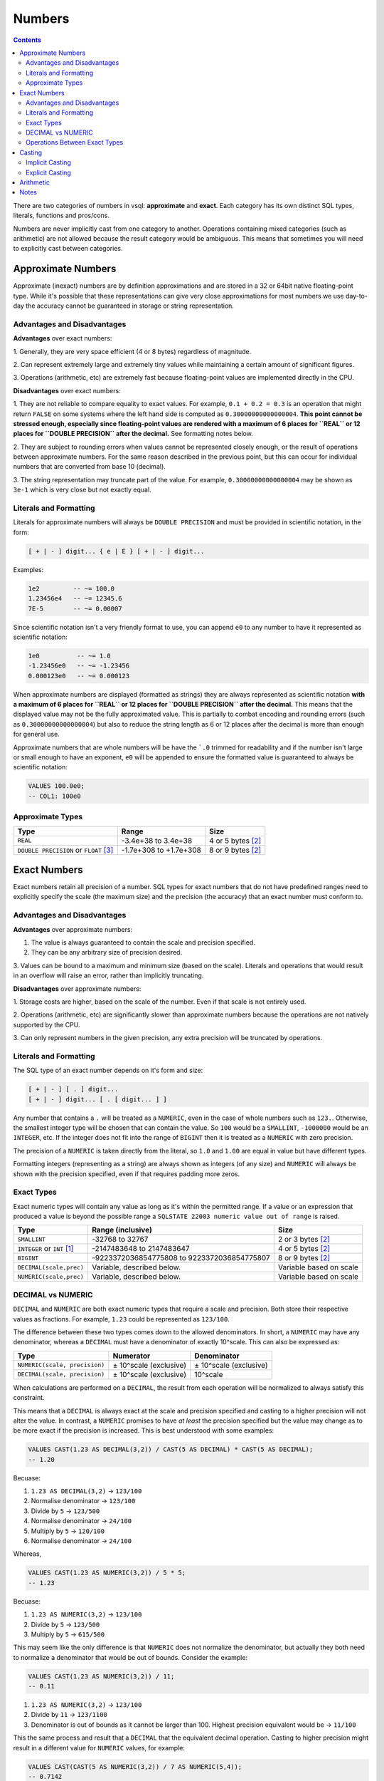 Numbers
=======

.. contents::

There are two categories of numbers in vsql: **approximate** and **exact**. Each
category has its own distinct SQL types, literals, functions and pros/cons.

Numbers are never implicitly cast from one category to another. Operations
containing mixed categories (such as arithmetic) are not allowed because the
result category would be ambiguous. This means that sometimes you will need to
explicitly cast between categories.

Approximate Numbers
-------------------

Approximate (inexact) numbers are by definition approximations and are stored in
a 32 or 64bit native floating-point type. While it's possible that these
representations can give very close approximations for most numbers we use
day-to-day the accuracy cannot be guaranteed in storage or string
representation.

Advantages and Disadvantages
^^^^^^^^^^^^^^^^^^^^^^^^^^^^

**Advantages** over exact numbers:

1. Generally, they are very space efficient (4 or 8 bytes) regardless of
magnitude.

2. Can represent extremely large and extremely tiny values while maintaining a
certain amount of significant figures.

3. Operations (arithmetic, etc) are extremely fast because floating-point values
are implemented directly in the CPU.

**Disadvantages** over exact numbers:

1. They are not reliable to compare equality to exact values. For example,
``0.1 + 0.2 = 0.3`` is an operation that might return ``FALSE`` on some systems
where the left hand side is computed as ``0.30000000000000004``. **This point
cannot be stressed enough, especially since floating-point values are rendered
with a maximum of 6 places for ``REAL`` or 12 places for ``DOUBLE PRECISION``
after the decimal.** See formatting notes below.

2. They are subject to rounding errors when values cannot be represented closely
enough, or the result of operations between approximate numbers. For the same
reason described in the previous point, but this can occur for individual
numbers that are converted from base 10 (decimal).

3. The string representation may truncate part of the value. For example,
``0.30000000000000004`` may be shown as ``3e-1`` which is very close but not
exactly equal.

Literals and Formatting
^^^^^^^^^^^^^^^^^^^^^^^

Literals for approximate numbers will always be ``DOUBLE PRECISION`` and must be
provided in scientific notation, in the form:

.. code-block:: text

   [ + | - ] digit... { e | E } [ + | - ] digit...

Examples:

.. code-block:: sql

   1e2         -- ~= 100.0
   1.23456e4   -- ~= 12345.6
   7E-5        -- ~= 0.00007

Since scientific notation isn't a very friendly format to use, you can append
``e0`` to any number to have it represented as scientific notation:

.. code-block:: sql

   1e0          -- ~= 1.0
   -1.23456e0   -- ~= -1.23456
   0.000123e0   -- ~= 0.000123

When approximate numbers are displayed (formatted as strings) they are always
represented as scientific notation **with a maximum of 6 places for ``REAL`` or
12 places for ``DOUBLE PRECISION`` after the decimal.** This means that the
displayed value may not be the fully approximated value. This is partially to
combat encoding and rounding errors (such as ``0.30000000000000004``) but also
to reduce the string length as 6 or 12 places after the decimal is more than
enough for general use.

Approximate numbers that are whole numbers will be have the ```.0`` trimmed for
readability and if the number isn't large or small enough to have an exponent,
``e0`` will be appended to ensure the formatted value is guaranteed to always be
scientific notation:

.. code-block:: sql

   VALUES 100.0e0;
   -- COL1: 100e0

Approximate Types
^^^^^^^^^^^^^^^^^

.. list-table::
  :header-rows: 1

  * - Type
    - Range
    - Size

  * - ``REAL``
    - -3.4e+38 to 3.4e+38
    - 4 or 5 bytes [2]_

  * - ``DOUBLE PRECISION`` or ``FLOAT`` [3]_
    - -1.7e+308 to +1.7e+308
    - 8 or 9 bytes [2]_

Exact Numbers
-------------

Exact numbers retain all precision of a number. SQL types for exact numbers that
do not have predefined ranges need to explicitly specify the scale (the maximum
size) and the precision (the accuracy) that an exact number must conform to.

Advantages and Disadvantages
^^^^^^^^^^^^^^^^^^^^^^^^^^^^

**Advantages** over approximate numbers:

1. The value is always guaranteed to contain the scale and precision specified.

2. They can be any arbitrary size of precision desired.

3. Values can be bound to a maximum and minimum size (based on the scale).
Literals and operations that would result in an overflow will raise an error,
rather than implicitly truncating.

**Disadvantages** over approximate numbers:

1. Storage costs are higher, based on the scale of the number. Even if that
scale is not entirely used.

2. Operations (arithmetic, etc) are significantly slower than approximate
numbers because the operations are not natively supported by the CPU.

3. Can only represent numbers in the given precision, any extra precision will
be truncated by operations.

Literals and Formatting
^^^^^^^^^^^^^^^^^^^^^^^

The SQL type of an exact number depends on it's form and size:

.. code-block:: text

   [ + | - ] [ . ] digit...
   [ + | - ] digit... [ . [ digit... ] ]

Any number that contains a ``.`` will be treated as a ``NUMERIC``, even in the
case of whole numbers such as ``123.``. Otherwise, the smallest integer type
will be chosen that can contain the value. So ``100`` would be a ``SMALLINT``,
``-1000000`` would be an ``INTEGER``, etc. If the integer does not fit into the
range of ``BIGINT`` then it is treated as a ``NUMERIC`` with zero precision.

The precision of a ``NUMERIC`` is taken directly from the literal, so ``1.0``
and ``1.00`` are equal in value but have different types.

Formatting integers (representing as a string) are always shown as integers (of
any size) and ``NUMERIC`` will always be shown with the precision specified,
even if that requires padding more zeros.

Exact Types
^^^^^^^^^^^

Exact numeric types will contain any value as long as it's within the permitted
range. If a value or an expression that produced a value is beyond the possible
range a ``SQLSTATE 22003 numeric value out of range`` is raised.

.. list-table::
  :header-rows: 1

  * - Type
    - Range (inclusive)
    - Size

  * - ``SMALLINT``
    - -32768 to 32767
    - 2 or 3 bytes [2]_

  * - ``INTEGER`` or ``INT`` [1]_
    - -2147483648 to 2147483647
    - 4 or 5 bytes [2]_

  * - ``BIGINT``
    - -9223372036854775808 to 9223372036854775807
    - 8 or 9 bytes [2]_

  * - ``DECIMAL(scale,prec)``
    - Variable, described below.
    - Variable based on scale

  * - ``NUMERIC(scale,prec)``
    - Variable, described below.
    - Variable based on scale

DECIMAL vs NUMERIC
^^^^^^^^^^^^^^^^^^

``DECIMAL`` and ``NUMERIC`` are both exact numeric types that require a scale
and precision. Both store their respective values as fractions. For example,
``1.23`` could be represented as ``123/100``.

The difference between these two types comes down to the allowed denominators.
In short, a ``NUMERIC`` may have any denominator, whereas a ``DECIMAL`` must
have a denominator of exactly 10^scale. This can also be expressed as:

.. list-table::
  :header-rows: 1

  * - Type
    - Numerator
    - Denominator

  * - ``NUMERIC(scale, precision)``
    - ± 10^scale (exclusive)
    - ± 10^scale (exclusive)

  * - ``DECIMAL(scale, precision)``
    - ± 10^scale (exclusive)
    - 10^scale

When calculations are performed on a ``DECIMAL``, the result from each operation
will be normalized to always satisfy this constraint.

This means that a ``DECIMAL`` is always exact at the scale and precision
specified and casting to a higher precision will not alter the value. In
contrast, a ``NUMERIC`` promises to have *at least* the precision specified but
the value may change as to be more exact if the precision is increased. This is
best understood with some examples:

.. code-block:: sql

   VALUES CAST(1.23 AS DECIMAL(3,2)) / CAST(5 AS DECIMAL) * CAST(5 AS DECIMAL);
   -- 1.20

Becuase:

1. ``1.23 AS DECIMAL(3,2)`` -> ``123/100``
2. Normalise denominator -> ``123/100``
3. Divide by ``5`` -> ``123/500``
4. Normalise denominator -> ``24/100``
5. Multiply by ``5`` -> ``120/100``
6. Normalise denominator -> ``24/100``

Whereas,

.. code-block:: sql
  
  VALUES CAST(1.23 AS NUMERIC(3,2)) / 5 * 5;
  -- 1.23

Becuase:

1. ``1.23 AS NUMERIC(3,2)`` -> ``123/100``
2. Divide by ``5`` -> ``123/500``
3. Multiply by ``5`` -> ``615/500``

This may seem like the only difference is that ``NUMERIC`` does not normalize
the denominator, but actually they both need to normalize a denominator that
would be out of bounds. Consider the example:

.. code-block:: sql

   VALUES CAST(1.23 AS NUMERIC(3,2)) / 11;
   -- 0.11

1. ``1.23 AS NUMERIC(3,2)`` -> ``123/100``
2. Divide by ``11`` -> ``123/1100``
3. Denominator is out of bounds as it cannot be larger than 100. Highest
   precision equivalent would be -> ``11/100``

This the same process and result that a ``DECIMAL`` that the equivalent decimal
operation. Casting to higher precision might result in a different value for
``NUMERIC`` values, for example:

.. code-block:: sql

   VALUES CAST(CAST(5 AS NUMERIC(3,2)) / 7 AS NUMERIC(5,4));
   -- 0.7142

Because:

1. ``5 AS NUMERIC(3,2)`` -> ``5/1``
2. Divide by ``7`` -> ``5/7``
3. Cast to ``NUMERIC(5,4)`` -> ``5/7``
4. Formatted result based on 4 precision -> ``0.7142``

.. code-block:: sql

   VALUES CAST(CAST(5 AS DECIMAL(3,2)) / 7 AS DECIMAL(5,4));
   -- 0.7100

Because:

1. ``5 AS DECIMAL(3,2)`` -> ``500/100``
2. Divide by ``7`` -> ``500/700``
3. Normalise denominator -> ``71/100``
4. Cast to ``DECIMAL(5,4)`` -> ``7100/10000``
5. Formatted result based on 4 precision -> ``0.7100``

Operations Between Exact Types
^^^^^^^^^^^^^^^^^^^^^^^^^^^^^^

Arithmetic operations can only be performed when both operates are the same
fundamental types, ``NUMERIC`` or ``DECIMAL``, although they do not need to
share the same scale or precision.

.. list-table::
  :header-rows: 1

  * - Operation
    - Result Type

  * - ``NUMERIC(s1, s2) + NUMERIC(s2, p2)``
    - ``NUMERIC(MAX(s1, s2), MIN(p1, p2))``

  * - ``NUMERIC(s1, s2) - NUMERIC(s2, p2)``
    - ``NUMERIC(MAX(s1, s2), MIN(p1, p2))``

  * - ``NUMERIC(s1, s2) * NUMERIC(s2, p2)``
    - ``NUMERIC(s1 * s2, p1 + p2)``

  * - ``NUMERIC(s1, s2) / NUMERIC(s2, p2)``
    - ``NUMERIC(s1 * s2, p1 + p2)``

Examples:

.. code-block:: sql

   VALUES CAST(10.24 AS NUMERIC(4,2)) + CAST(12.123 AS NUMERIC(8,3));
   -- 22.36 as NUMERIC(8,2)

   VALUES CAST(10.24 AS NUMERIC(4,2)) * CAST(12.123 AS NUMERIC(8,3));
   -- 124.13952 as NUMERIC(32,6)

Casting
-------

Implicit Casting
^^^^^^^^^^^^^^^^

Implicit casting is when the value can be safely converted from one type to
another to satisfy an expression. Consider the example:

.. code-block:: sql

   VALUES 123 + 456789;
   -- 456912

This operation seems very straightforward, but the parser will read this as
``SMALLINT + INTEGER`` due to the size of the literals. However, arithmetic
operations must take in an produce the same result. Rather than forcing the user
to explicitly cast one type to another we can always safely convert a
``SMALLINT`` to an ``INTEGER`` (this is called a supertype in SQL terms). The
implicit cast results in an actual expression of ``INTEGER + INTEGER`` that also
produces an ``INTEGER``.

It's important to know that the actual result is not taken into consideration,
so it's still possible to overflow:

.. code-block:: sql

   VALUES 30000 + 30000;
   -- error 22003: numeric value out of range

Because ``SMALLINT + SMALLINT`` results in a ``SMALLINT``. If you think it will
be possible for the value to overflow you should explicitly cast any of the
values to a larger type:

.. code-block:: sql

   VALUES CAST(30000 AS INTEGER) + 30000;
   -- COL1: 60000

Implicit casting only happens in supertypes of the same category:

* Approximate: ``REAL`` -> ``DOUBLE PRECISION``

* Exact: ``SMALLINT`` -> ``INTEGER`` -> ``BIGINT``

Explicit Casting
^^^^^^^^^^^^^^^^

Explicit casting is when you want to convert a value to a specific type. This is
done with the ``CAST`` function. The ``CAST`` function works for a variety of
types outside of numeric types but if a cast happens between numeric types the
value must be valid for the result or an error is returned:

.. code-block:: sql

   VALUES CAST(30000 AS INTEGER);
   -- Safe: 30000

   VALUES CAST(60000 AS SMALLINT);
   -- Error 22003: numeric value out of range

   VALUES CAST(12345 AS VARCHAR(10));
   -- Safe: "12345"

   VALUES CAST(12345 AS VARCHAR(3));
   -- Error 22001: string data right truncation for CHARACTER VARYING(3)

   VALUES CAST(123456789 AS DOUBLE PRECISION);
   -- COL1: 1.23456789e+08

Arithmetic
----------

Arithmetic operations (sometimes called binary operations) require the same type
for both operands and return this same type. For example ``INTEGER + INTEGER``
will result in an ``INTEGER``.

When the type of the operands are different it will implicitly cast to the
supertype of both. See *Implicit Casting*.

For example ``12 * 10.5`` will result in an error because
``SMALLINT * DOUBLE PRECISION`` because there is no supertype that satisfies
both operands (since they belong to different categories). Depending on what
category of result type you're looking for:

.. code-block:: sql

   VALUES 12 * 10.5e0;
   -- error 42883: operator does not exist: SMALLINT * DOUBLE PRECISION

   VALUES CAST(12 AS DOUBLE PRECISION) * 10.5e0;
   -- COL1: 126e0
   
   VALUES 12 * CAST(10.5e0 AS INTEGER);
   -- COL1: 120

Notes
-----

.. [1] ``INT`` is an alias for ``INTEGER``. If you use ``INT`` the type will
   show as ``INTEGER``.

.. [2] A type that allows for ``NULL`` will consume 1 extra byte of storage.

.. [3] ``FLOAT`` is an alias for ``DOUBLE PRECISION``. If you use ``FLOAT`` the
   type will show as ``DOUBLE PRECISION``.
